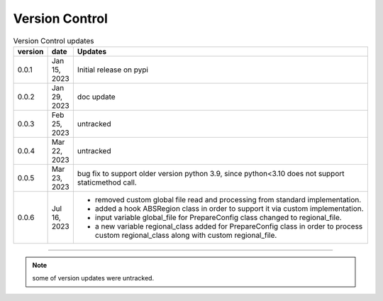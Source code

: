 
Version Control
=================================================



.. list-table:: Version Control updates
   :widths: 10 15 200
   :header-rows: 1

   * - version
     - date   
     - Updates

   * - 0.0.1
     - Jan 15, 2023
     - Initial release on pypi 
   * - 0.0.2
     - Jan 29, 2023
     - doc update
   * - 0.0.3
     - Feb 25, 2023
     - untracked
   * - 0.0.4
     - Mar 22, 2023
     - untracked
   * - 0.0.5
     - Mar 23, 2023
     - bug fix to support older version python 3.9, since python<3.10 does not support staticmethod call. 
   * - 0.0.6
     - Jul 16, 2023
     - * removed custom global file read and processing from standard implementation. 
       * added a hook ABSRegion class in order to support it via custom implementation.  
       * input variable global_file for PrepareConfig class changed to regional_file.
       * a new variable regional_class added for PrepareConfig class in order to process custom regional_class along with custom regional_file.


-----


.. note::

   some of version updates were untracked.

